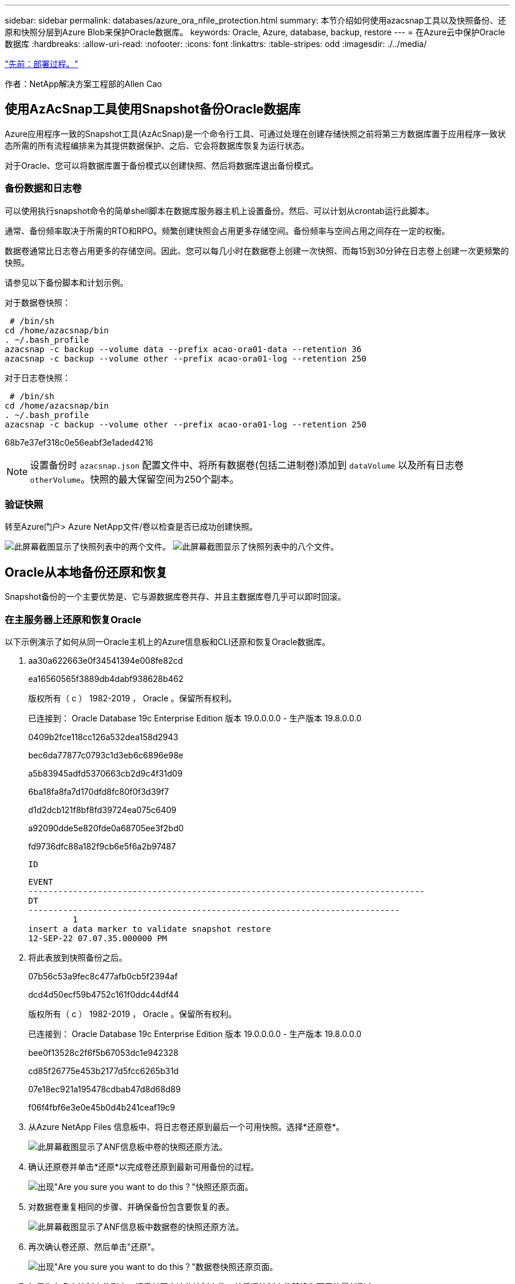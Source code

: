 ---
sidebar: sidebar 
permalink: databases/azure_ora_nfile_protection.html 
summary: 本节介绍如何使用azacsnap工具以及快照备份、还原和快照分层到Azure Blob来保护Oracle数据库。 
keywords: Oracle, Azure, database, backup, restore 
---
= 在Azure云中保护Oracle数据库
:hardbreaks:
:allow-uri-read: 
:nofooter: 
:icons: font
:linkattrs: 
:table-stripes: odd
:imagesdir: ./../media/


link:azure_ora_nfile_procedures.html["先前：部署过程。"]

[role="lead"]
作者：NetApp解决方案工程部的Allen Cao



== 使用AzAcSnap工具使用Snapshot备份Oracle数据库

Azure应用程序一致的Snapshot工具(AzAcSnap)是一个命令行工具、可通过处理在创建存储快照之前将第三方数据库置于应用程序一致状态所需的所有流程编排来为其提供数据保护、之后、它会将数据库恢复为运行状态。

对于Oracle、您可以将数据库置于备份模式以创建快照、然后将数据库退出备份模式。



=== 备份数据和日志卷

可以使用执行snapshot命令的简单shell脚本在数据库服务器主机上设置备份。然后、可以计划从crontab运行此脚本。

通常、备份频率取决于所需的RTO和RPO。频繁创建快照会占用更多存储空间。备份频率与空间占用之间存在一定的权衡。

数据卷通常比日志卷占用更多的存储空间。因此、您可以每几小时在数据卷上创建一次快照、而每15到30分钟在日志卷上创建一次更频繁的快照。

请参见以下备份脚本和计划示例。

对于数据卷快照：

[source, cli]
----
 # /bin/sh
cd /home/azacsnap/bin
. ~/.bash_profile
azacsnap -c backup --volume data --prefix acao-ora01-data --retention 36
azacsnap -c backup --volume other --prefix acao-ora01-log --retention 250
----
对于日志卷快照：

[source, cli]
----
 # /bin/sh
cd /home/azacsnap/bin
. ~/.bash_profile
azacsnap -c backup --volume other --prefix acao-ora01-log --retention 250
----
68b7e37ef318c0e56eabf3e1aded4216


NOTE: 设置备份时 `azacsnap.json` 配置文件中、将所有数据卷(包括二进制卷)添加到 `dataVolume` 以及所有日志卷 `otherVolume`。快照的最大保留空间为250个副本。



=== 验证快照

转至Azure门户> Azure NetApp文件/卷以检查是否已成功创建快照。

image:db_ora_azure_anf_snap_01.PNG["此屏幕截图显示了快照列表中的两个文件。"]
image:db_ora_azure_anf_snap_02.PNG["此屏幕截图显示了快照列表中的八个文件。"]



== Oracle从本地备份还原和恢复

Snapshot备份的一个主要优势是、它与源数据库卷共存、并且主数据库卷几乎可以即时回滚。



=== 在主服务器上还原和恢复Oracle

以下示例演示了如何从同一Oracle主机上的Azure信息板和CLI还原和恢复Oracle数据库。

. aa30a622663e0f34541394e008fe82cd
+
ea16560565f3889db4dabf938628b462

+
版权所有（ c ） 1982-2019 ， Oracle 。保留所有权利。

+
已连接到： Oracle Database 19c Enterprise Edition 版本 19.0.0.0.0 - 生产版本 19.8.0.0.0

+
0409b2fce118cc126a532dea158d2943

+
bec6da77877c0793c1d3eb6c6896e98e

+
a5b83945adfd5370663cb2d9c4f31d09

+
6ba18fa8fa7d170dfd8fc80f0f3d39f7

+
d1d2dcb121f8bf8fd39724ea075c6409

+
a92090dde5e820fde0a68705ee3f2bd0

+
fd9736dfc88a182f9cb6e5f6a2b97487

+
 ID
+
[listing]
----
EVENT
--------------------------------------------------------------------------------
DT
---------------------------------------------------------------------------
         1
insert a data marker to validate snapshot restore
12-SEP-22 07.07.35.000000 PM
----
. 将此表放到快照备份之后。
+
07b56c53a9fec8c477afb0cb5f2394af

+
dcd4d50ecf59b4752c161f0ddc44df44

+
版权所有（ c ） 1982-2019 ， Oracle 。保留所有权利。

+
已连接到： Oracle Database 19c Enterprise Edition 版本 19.0.0.0.0 - 生产版本 19.8.0.0.0

+
bee0f13528c2f6f5b67053dc1e942328

+
cd85f26775e453b2177d5fcc6265b31d

+
07e18ec921a195478cdbab47d8d68d89

+
f06f4fbf6e3e0e45b0d4b241ceaf19c9

. 从Azure NetApp Files 信息板中、将日志卷还原到最后一个可用快照。选择*还原卷*。
+
image:db_ora_azure_anf_restore_01.PNG["此屏幕截图显示了ANF信息板中卷的快照还原方法。"]

. 确认还原卷并单击*还原*以完成卷还原到最新可用备份的过程。
+
image:db_ora_azure_anf_restore_02.PNG["出现\"Are you sure you want to do this？\"快照还原页面。"]

. 对数据卷重复相同的步骤、并确保备份包含要恢复的表。
+
image:db_ora_azure_anf_restore_03.PNG["此屏幕截图显示了ANF信息板中数据卷的快照还原方法。"]

. 再次确认卷还原、然后单击"还原"。
+
image:db_ora_azure_anf_restore_04.PNG["出现\"Are you sure you want to do this？\"数据卷快照还原页面。"]

. 如果您有多个控制文件副本、请重新同步这些控制文件、并将旧控制文件替换为可用的最新副本。
+
952cd3804f479f3c31f123d064ccbdf5

. 登录到Oracle服务器VM并使用sqlplus运行数据库恢复。
+
07b56c53a9fec8c477afb0cb5f2394af

+
125ab5cbfb90c4a6d038bcca4da6fdc4

+
版权所有（ c ） 1982-2019 ， Oracle 。保留所有权利。

+
010621501012cd31b6666d17dad683d2

+
6bd3f70e5ab38ca26f8cabd390e15fc0

+
424459a4363a5afdd1e45d31fcd11efe

+
db9afd3f7adaff3fe1135208fa6b6a09

+
abc467423916c8ee7c16f566b4ab4ca8

+
db9afd3f7adaff3fe1135208fa6b6a09

+
479d2dfa77fdcde3bfd41fcdebbca1ff

+
db9afd3f7adaff3fe1135208fa6b6a09

+
c76ff2f7e10a42adf7faec8f9e6faeab

+
0e98028493ec8c4a1d181c0d71c3ec7b

+
f6c9ea366c01da7d664a8c7c3813e0bd

+
fd9736dfc88a182f9cb6e5f6a2b97487

+
 ID
+
[listing]
----
EVENT
--------------------------------------------------------------------------------
DT
---------------------------------------------------------------------------
         1
insert a data marker to validate snapshot restore
12-SEP-22 07.07.35.000000 PM


SQL> select systimestamp from dual;

 SYSTIMESTAMP
---------------------------------------------------------------------------
13-SEP-22 03.28.52.646977 PM +00:00
----


此屏幕显示已删除的表已使用本地快照备份进行恢复。

link:azure_ora_nfile_migration.html["下一步：数据库迁移。"]
